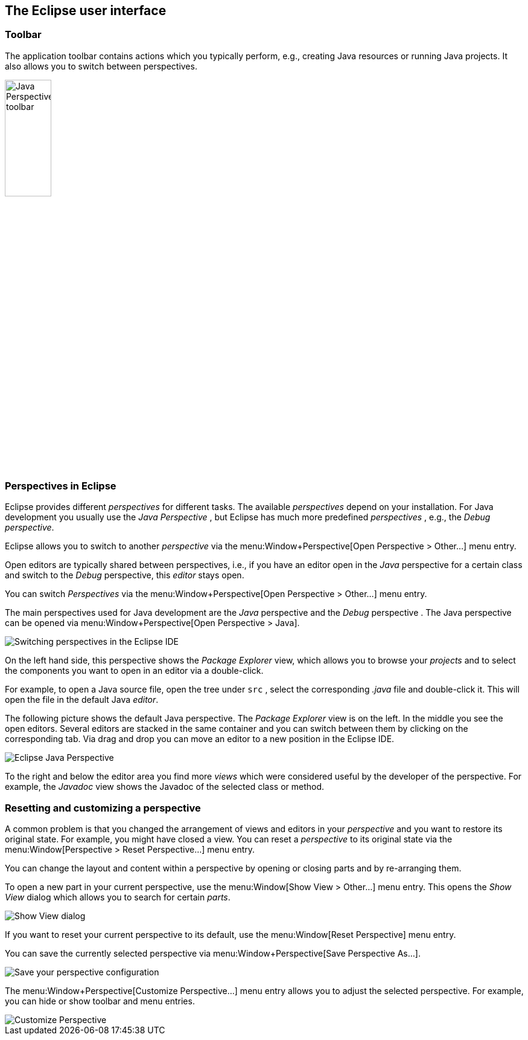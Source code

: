 == The Eclipse user interface

=== Toolbar

The application toolbar contains actions which you typically
perform, e.g., creating Java resources or running
Java projects. It
also allows you to switch between perspectives.
		
image::javaperspectivetoolbar10.png[Java Perspective toolbar,width=30%]

=== Perspectives in Eclipse
		
Eclipse provides different
_perspectives_
for different tasks.
The available
_perspectives_
depend on your installation.
For Java development you
usually use the
_Java Perspective_
, but Eclipse has much more predefined
_perspectives_
, e.g., the
_Debug_
_perspective_.
		
Eclipse allows you to
switch to another
_perspective_
via the
menu:Window+Perspective[Open Perspective > Other...]
menu entry.
		
		
Open
editors
are typically shared between
perspectives, i.e., if you have
an
editor
open in the
_Java_
perspective
for a certain class and switch to the
_Debug_
perspective, this
_editor_
stays open.
		
		

You can switch
_Perspectives_
via the
menu:Window+Perspective[Open Perspective > Other...]
menu entry.
		
		
The main perspectives used for Java development are the
_Java_
perspective
and the
_Debug_
perspective
.
The Java perspective can be opened via
menu:Window+Perspective[Open Perspective > Java].
		
image::eclipseide_perspective10.png[Switching perspectives in the Eclipse IDE]
		
On the left hand side, this perspective shows the
_Package Explorer_
view,
which allows you to browse your
_projects_
and to select the
components you want to open in an editor via a
double-click.
		
For example, to open
a Java source file, open the tree under
`src`
,
select the corresponding
_.java_
file and double-click it. This will open the file in the
default Java
_editor_.
		
The following picture shows the default Java
perspective. The
_Package Explorer_
view
is on the left. In the middle
you
see the
open
editors. Several
editors
are stacked in the same container and you can
switch between them by
clicking on the corresponding tab.
Via drag and
drop you can move an
editor to a new position in the Eclipse IDE.
		
image::eclipse_java.png[Eclipse Java Perspective]
		
To the right and below the editor area you find more
_views_
which were considered useful by the developer of the
perspective. For
example, the
_Javadoc_
view
shows the Javadoc of the selected class or method.
		
=== Resetting and customizing a perspective
		
A common problem is that you changed the arrangement of views and editors in your _perspective_ and you want to restore its original state. 
For example, you might have closed a view.
You can reset a _perspective_ to its original state via the menu:Window[Perspective > Reset Perspective...] menu entry.
		
You can change the layout and content within a perspective by opening or closing parts and by re-arranging them.
		
To open a new part in your current perspective, use the menu:Window[Show View > Other...] menu entry. 
This opens the _Show View_ dialog which allows you to search for certain _parts_.

image::ide_showview10.png[Show View dialog]
		
If you want to reset your current perspective to its default, use the menu:Window[Reset Perspective] menu entry.
		
You can save the currently selected perspective via menu:Window+Perspective[Save Perspective As...].
		
image::eclipseide_saveperspective10.png[Save your perspective configuration,pdfwidth=40%]
		
The menu:Window+Perspective[Customize Perspective...] menu entry allows you to adjust the selected perspective. For example, you can hide or show toolbar and menu entries.
		
image::perspective_customize10.png[Customize Perspective,pdfwidth=40%]
		

